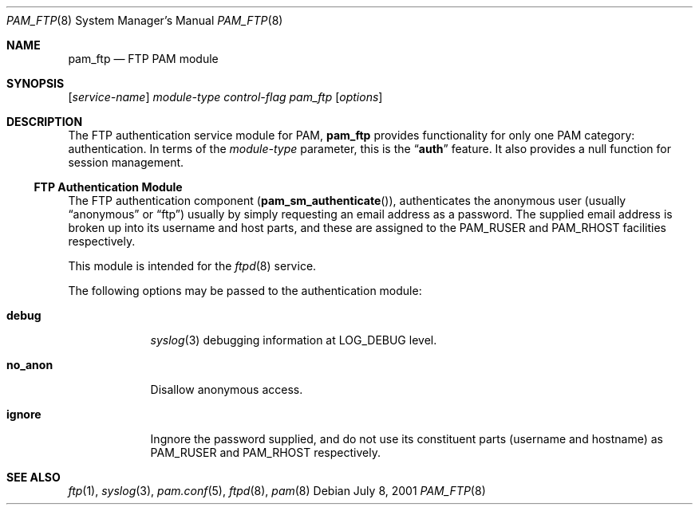 .\" Copyright (c) 2001 Mark R V Murray
.\" All rights reserved.
.\"
.\" Redistribution and use in source and binary forms, with or without
.\" modification, are permitted provided that the following conditions
.\" are met:
.\" 1. Redistributions of source code must retain the above copyright
.\"    notice, this list of conditions and the following disclaimer.
.\" 2. Redistributions in binary form must reproduce the above copyright
.\"    notice, this list of conditions and the following disclaimer in the
.\"    documentation and/or other materials provided with the distribution.
.\"
.\" THIS SOFTWARE IS PROVIDED BY THE AUTHOR AND CONTRIBUTORS ``AS IS'' AND
.\" ANY EXPRESS OR IMPLIED WARRANTIES, INCLUDING, BUT NOT LIMITED TO, THE
.\" IMPLIED WARRANTIES OF MERCHANTABILITY AND FITNESS FOR A PARTICULAR PURPOSE
.\" ARE DISCLAIMED.  IN NO EVENT SHALL THE AUTHOR OR CONTRIBUTORS BE LIABLE
.\" FOR ANY DIRECT, INDIRECT, INCIDENTAL, SPECIAL, EXEMPLARY, OR CONSEQUENTIAL
.\" DAMAGES (INCLUDING, BUT NOT LIMITED TO, PROCUREMENT OF SUBSTITUTE GOODS
.\" OR SERVICES; LOSS OF USE, DATA, OR PROFITS; OR BUSINESS INTERRUPTION)
.\" HOWEVER CAUSED AND ON ANY THEORY OF LIABILITY, WHETHER IN CONTRACT, STRICT
.\" LIABILITY, OR TORT (INCLUDING NEGLIGENCE OR OTHERWISE) ARISING IN ANY WAY
.\" OUT OF THE USE OF THIS SOFTWARE, EVEN IF ADVISED OF THE POSSIBILITY OF
.\" SUCH DAMAGE.
.\"
.\" $FreeBSD$
.\"
.Dd July 8, 2001
.Dt PAM_FTP 8
.Os
.Sh NAME
.Nm pam_ftp
.Nd FTP PAM module
.Sh SYNOPSIS
.Op Ar service-name
.Ar module-type
.Ar control-flag
.Pa pam_ftp
.Op Ar options
.Sh DESCRIPTION
The FTP authentication service module for PAM,
.Nm
provides functionality for only one PAM category:
authentication.
In terms of the
.Ar module-type
parameter, this is the
.Dq Li auth
feature.
It also provides a null function for session management.
.Ss FTP Authentication Module
The FTP authentication component
.Pq Fn pam_sm_authenticate ,
authenticates the anonymous user
(usually
.Dq anonymous
or
.Dq ftp )
usually by simply requesting an email address as a password.
The supplied email address is broken up
into its username and host parts,
and these are assigned to the
.Dv PAM_RUSER
and
.Dv PAM_RHOST
facilities respectively.
.Pp
This module is intended for the
.Xr ftpd 8
service.
.Pp
The following options may be passed to the authentication module:
.Bl -tag -width ".Cm no_anon"
.It Cm debug
.Xr syslog 3
debugging information at
.Dv LOG_DEBUG
level.
.It Cm no_anon
Disallow anonymous access.
.It Cm ignore
Ingnore the password supplied,
and do not use its constituent parts
(username and hostname)
as
.Dv PAM_RUSER
and
.Dv PAM_RHOST
respectively.
.El
.Sh SEE ALSO
.Xr ftp 1 ,
.Xr syslog 3 ,
.Xr pam.conf 5 ,
.Xr ftpd 8 ,
.Xr pam 8
